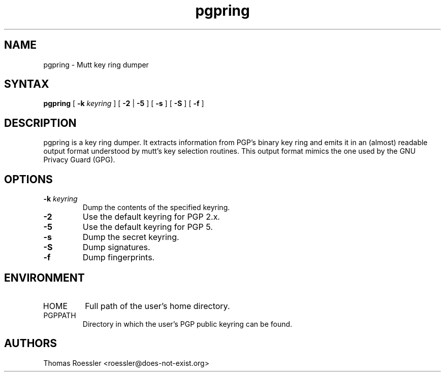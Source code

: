 .\" -*-nroff-*-
.\"
.\"     pgpring, a key ring dumper
.\"     Manpage Copyright (c) 2004-2013 Matthew Wilcox, Honza Horak
.\"
.\"     This program is free software; you can redistribute it and/or modify
.\"     it under the terms of the GNU General Public License as published by
.\"     the Free Software Foundation; either version 2 of the License, or
.\"     (at your option) any later version.
.\"
.\"     This program is distributed in the hope that it will be useful,
.\"     but WITHOUT ANY WARRANTY; without even the implied warranty of
.\"     MERCHANTABILITY or FITNESS FOR A PARTICULAR PURPOSE.  See the
.\"     GNU General Public License for more details.
.\"
.\"     You should have received a copy of the GNU General Public License
.\"     along with this program; if not, write to the Free Software
.\"     Foundation, Inc., 51 Franklin Street, Fifth Floor, Boston, MA  02110-1301, USA.
.\"
.TH pgpring 1 "May 2013" Unix "User Manuals"
.SH NAME
pgpring \- Mutt key ring dumper

.SH SYNTAX
.PP
\fBpgpring\fP [ \fB\-k\fP \fIkeyring\fP ] [ \fB\-2\fP | \fB\-5\fP ]
[ \fB\-s\fP ] [ \fB\-S\fP ] [ \fB\-f\fP ]

.SH DESCRIPTION
.PP
pgpring is a key ring dumper.  It extracts information from PGP's
binary key ring and emits it in an (almost) readable output format
understood by mutt's key selection routines.  This output format
mimics the one used by the GNU Privacy Guard (GPG).

.SH OPTIONS
.TP
.BI \-k " keyring"
Dump the contents of the specified keyring.
.TP
.B \-2
Use the default keyring for PGP 2.x.
.TP
.B \-5
Use the default keyring for PGP 5.
.TP
.B \-s
Dump the secret keyring.
.TP
.B \-S
Dump signatures.
.TP
.B \-f
Dump fingerprints.

.SH ENVIRONMENT
.PP
.IP "HOME"
Full path of the user's home directory.
.IP "PGPPATH"
Directory in which the user's PGP public keyring can be found.

.SH AUTHORS
Thomas Roessler <roessler@does\-not\-exist.org>

